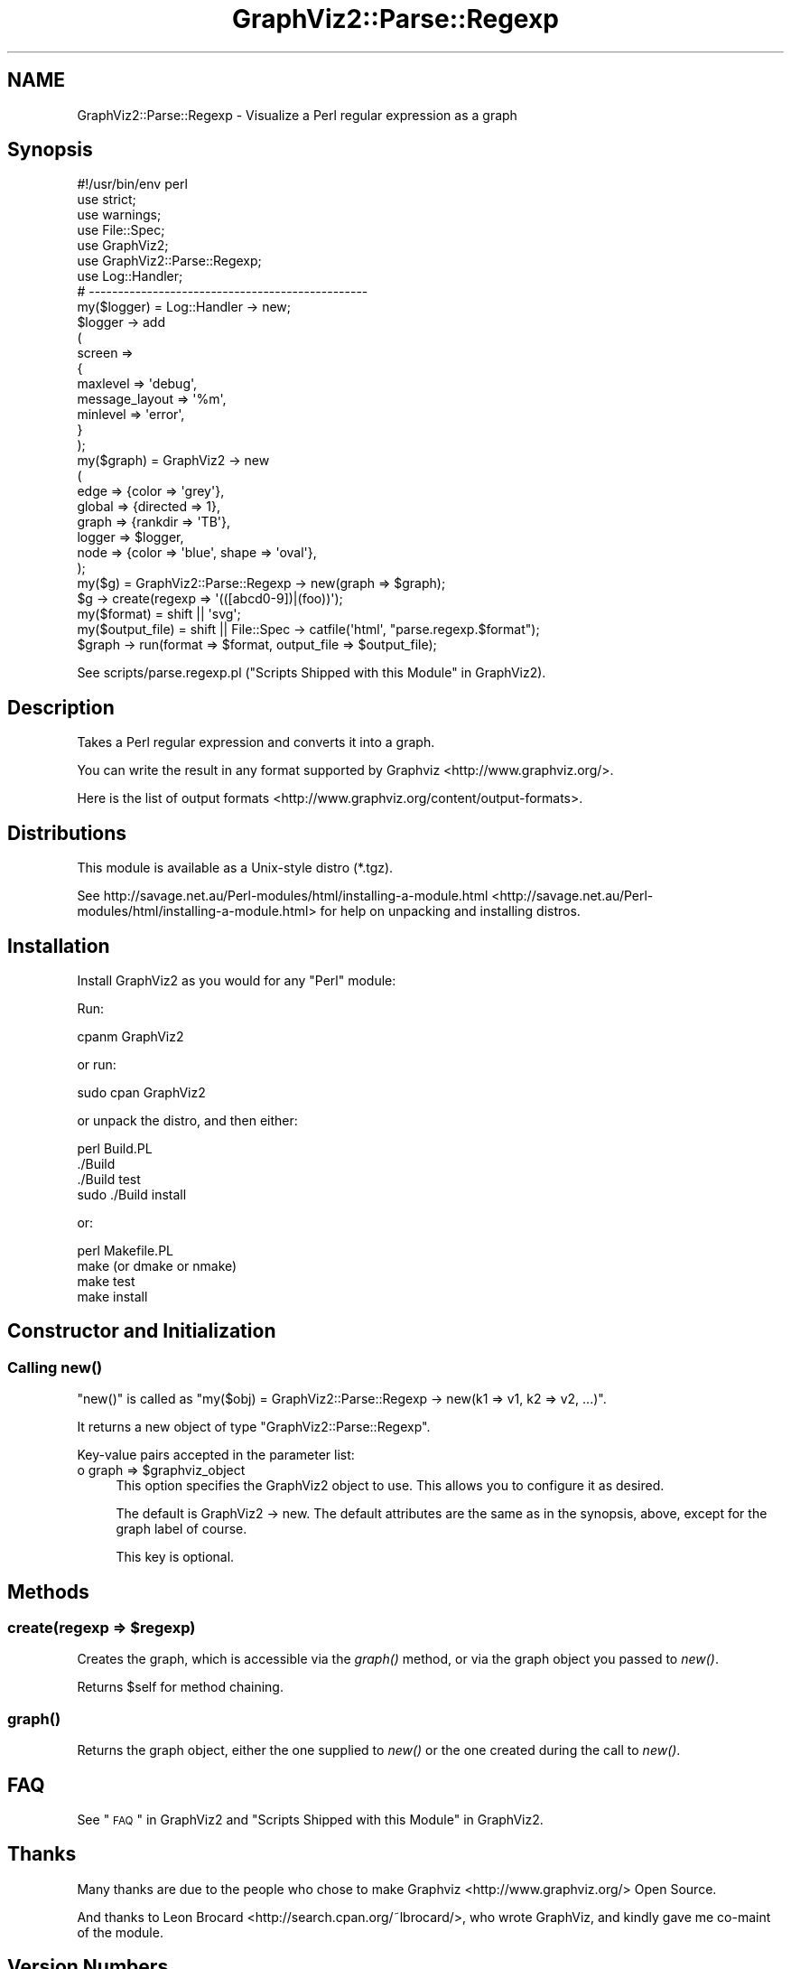 .\" Automatically generated by Pod::Man 2.25 (Pod::Simple 3.19)
.\"
.\" Standard preamble:
.\" ========================================================================
.de Sp \" Vertical space (when we can't use .PP)
.if t .sp .5v
.if n .sp
..
.de Vb \" Begin verbatim text
.ft CW
.nf
.ne \\$1
..
.de Ve \" End verbatim text
.ft R
.fi
..
.\" Set up some character translations and predefined strings.  \*(-- will
.\" give an unbreakable dash, \*(PI will give pi, \*(L" will give a left
.\" double quote, and \*(R" will give a right double quote.  \*(C+ will
.\" give a nicer C++.  Capital omega is used to do unbreakable dashes and
.\" therefore won't be available.  \*(C` and \*(C' expand to `' in nroff,
.\" nothing in troff, for use with C<>.
.tr \(*W-
.ds C+ C\v'-.1v'\h'-1p'\s-2+\h'-1p'+\s0\v'.1v'\h'-1p'
.ie n \{\
.    ds -- \(*W-
.    ds PI pi
.    if (\n(.H=4u)&(1m=24u) .ds -- \(*W\h'-12u'\(*W\h'-12u'-\" diablo 10 pitch
.    if (\n(.H=4u)&(1m=20u) .ds -- \(*W\h'-12u'\(*W\h'-8u'-\"  diablo 12 pitch
.    ds L" ""
.    ds R" ""
.    ds C` ""
.    ds C' ""
'br\}
.el\{\
.    ds -- \|\(em\|
.    ds PI \(*p
.    ds L" ``
.    ds R" ''
'br\}
.\"
.\" Escape single quotes in literal strings from groff's Unicode transform.
.ie \n(.g .ds Aq \(aq
.el       .ds Aq '
.\"
.\" If the F register is turned on, we'll generate index entries on stderr for
.\" titles (.TH), headers (.SH), subsections (.SS), items (.Ip), and index
.\" entries marked with X<> in POD.  Of course, you'll have to process the
.\" output yourself in some meaningful fashion.
.ie \nF \{\
.    de IX
.    tm Index:\\$1\t\\n%\t"\\$2"
..
.    nr % 0
.    rr F
.\}
.el \{\
.    de IX
..
.\}
.\"
.\" Accent mark definitions (@(#)ms.acc 1.5 88/02/08 SMI; from UCB 4.2).
.\" Fear.  Run.  Save yourself.  No user-serviceable parts.
.    \" fudge factors for nroff and troff
.if n \{\
.    ds #H 0
.    ds #V .8m
.    ds #F .3m
.    ds #[ \f1
.    ds #] \fP
.\}
.if t \{\
.    ds #H ((1u-(\\\\n(.fu%2u))*.13m)
.    ds #V .6m
.    ds #F 0
.    ds #[ \&
.    ds #] \&
.\}
.    \" simple accents for nroff and troff
.if n \{\
.    ds ' \&
.    ds ` \&
.    ds ^ \&
.    ds , \&
.    ds ~ ~
.    ds /
.\}
.if t \{\
.    ds ' \\k:\h'-(\\n(.wu*8/10-\*(#H)'\'\h"|\\n:u"
.    ds ` \\k:\h'-(\\n(.wu*8/10-\*(#H)'\`\h'|\\n:u'
.    ds ^ \\k:\h'-(\\n(.wu*10/11-\*(#H)'^\h'|\\n:u'
.    ds , \\k:\h'-(\\n(.wu*8/10)',\h'|\\n:u'
.    ds ~ \\k:\h'-(\\n(.wu-\*(#H-.1m)'~\h'|\\n:u'
.    ds / \\k:\h'-(\\n(.wu*8/10-\*(#H)'\z\(sl\h'|\\n:u'
.\}
.    \" troff and (daisy-wheel) nroff accents
.ds : \\k:\h'-(\\n(.wu*8/10-\*(#H+.1m+\*(#F)'\v'-\*(#V'\z.\h'.2m+\*(#F'.\h'|\\n:u'\v'\*(#V'
.ds 8 \h'\*(#H'\(*b\h'-\*(#H'
.ds o \\k:\h'-(\\n(.wu+\w'\(de'u-\*(#H)/2u'\v'-.3n'\*(#[\z\(de\v'.3n'\h'|\\n:u'\*(#]
.ds d- \h'\*(#H'\(pd\h'-\w'~'u'\v'-.25m'\f2\(hy\fP\v'.25m'\h'-\*(#H'
.ds D- D\\k:\h'-\w'D'u'\v'-.11m'\z\(hy\v'.11m'\h'|\\n:u'
.ds th \*(#[\v'.3m'\s+1I\s-1\v'-.3m'\h'-(\w'I'u*2/3)'\s-1o\s+1\*(#]
.ds Th \*(#[\s+2I\s-2\h'-\w'I'u*3/5'\v'-.3m'o\v'.3m'\*(#]
.ds ae a\h'-(\w'a'u*4/10)'e
.ds Ae A\h'-(\w'A'u*4/10)'E
.    \" corrections for vroff
.if v .ds ~ \\k:\h'-(\\n(.wu*9/10-\*(#H)'\s-2\u~\d\s+2\h'|\\n:u'
.if v .ds ^ \\k:\h'-(\\n(.wu*10/11-\*(#H)'\v'-.4m'^\v'.4m'\h'|\\n:u'
.    \" for low resolution devices (crt and lpr)
.if \n(.H>23 .if \n(.V>19 \
\{\
.    ds : e
.    ds 8 ss
.    ds o a
.    ds d- d\h'-1'\(ga
.    ds D- D\h'-1'\(hy
.    ds th \o'bp'
.    ds Th \o'LP'
.    ds ae ae
.    ds Ae AE
.\}
.rm #[ #] #H #V #F C
.\" ========================================================================
.\"
.IX Title "GraphViz2::Parse::Regexp 3"
.TH GraphViz2::Parse::Regexp 3 "2012-03-06" "perl v5.14.2" "User Contributed Perl Documentation"
.\" For nroff, turn off justification.  Always turn off hyphenation; it makes
.\" way too many mistakes in technical documents.
.if n .ad l
.nh
.SH "NAME"
GraphViz2::Parse::Regexp \- Visualize a Perl regular expression as a graph
.SH "Synopsis"
.IX Header "Synopsis"
.Vb 1
\&        #!/usr/bin/env perl
\&        
\&        use strict;
\&        use warnings;
\&        
\&        use File::Spec;
\&        
\&        use GraphViz2;
\&        use GraphViz2::Parse::Regexp;
\&        
\&        use Log::Handler;
\&        
\&        # \-\-\-\-\-\-\-\-\-\-\-\-\-\-\-\-\-\-\-\-\-\-\-\-\-\-\-\-\-\-\-\-\-\-\-\-\-\-\-\-\-\-\-\-\-\-\-\-
\&        
\&        my($logger) = Log::Handler \-> new;
\&        
\&        $logger \-> add
\&                (
\&                 screen =>
\&                 {
\&                         maxlevel       => \*(Aqdebug\*(Aq,
\&                         message_layout => \*(Aq%m\*(Aq,
\&                         minlevel       => \*(Aqerror\*(Aq,
\&                 }
\&                );
\&        
\&        my($graph)  = GraphViz2 \-> new
\&                (
\&                 edge   => {color => \*(Aqgrey\*(Aq},
\&                 global => {directed => 1},
\&                 graph  => {rankdir => \*(AqTB\*(Aq},
\&                 logger => $logger,
\&                 node   => {color => \*(Aqblue\*(Aq, shape => \*(Aqoval\*(Aq},
\&                );
\&        my($g) = GraphViz2::Parse::Regexp \-> new(graph => $graph);
\&        
\&        $g \-> create(regexp => \*(Aq(([abcd0\-9])|(foo))\*(Aq);
\&        
\&        my($format)      = shift || \*(Aqsvg\*(Aq;
\&        my($output_file) = shift || File::Spec \-> catfile(\*(Aqhtml\*(Aq, "parse.regexp.$format");
\&        
\&        $graph \-> run(format => $format, output_file => $output_file);
.Ve
.PP
See scripts/parse.regexp.pl (\*(L"Scripts Shipped with this Module\*(R" in GraphViz2).
.SH "Description"
.IX Header "Description"
Takes a Perl regular expression and converts it into a graph.
.PP
You can write the result in any format supported by Graphviz <http://www.graphviz.org/>.
.PP
Here is the list of output formats <http://www.graphviz.org/content/output-formats>.
.SH "Distributions"
.IX Header "Distributions"
This module is available as a Unix-style distro (*.tgz).
.PP
See http://savage.net.au/Perl\-modules/html/installing\-a\-module.html <http://savage.net.au/Perl-modules/html/installing-a-module.html>
for help on unpacking and installing distros.
.SH "Installation"
.IX Header "Installation"
Install GraphViz2 as you would for any \f(CW\*(C`Perl\*(C'\fR module:
.PP
Run:
.PP
.Vb 1
\&        cpanm GraphViz2
.Ve
.PP
or run:
.PP
.Vb 1
\&        sudo cpan GraphViz2
.Ve
.PP
or unpack the distro, and then either:
.PP
.Vb 4
\&        perl Build.PL
\&        ./Build
\&        ./Build test
\&        sudo ./Build install
.Ve
.PP
or:
.PP
.Vb 4
\&        perl Makefile.PL
\&        make (or dmake or nmake)
\&        make test
\&        make install
.Ve
.SH "Constructor and Initialization"
.IX Header "Constructor and Initialization"
.SS "Calling \fInew()\fP"
.IX Subsection "Calling new()"
\&\f(CW\*(C`new()\*(C'\fR is called as \f(CW\*(C`my($obj) = GraphViz2::Parse::Regexp \-> new(k1 => v1, k2 => v2, ...)\*(C'\fR.
.PP
It returns a new object of type \f(CW\*(C`GraphViz2::Parse::Regexp\*(C'\fR.
.PP
Key-value pairs accepted in the parameter list:
.ie n .IP "o graph => $graphviz_object" 4
.el .IP "o graph => \f(CW$graphviz_object\fR" 4
.IX Item "o graph => $graphviz_object"
This option specifies the GraphViz2 object to use. This allows you to configure it as desired.
.Sp
The default is GraphViz2 \-> new. The default attributes are the same as in the synopsis, above,
except for the graph label of course.
.Sp
This key is optional.
.SH "Methods"
.IX Header "Methods"
.ie n .SS "create(regexp => $regexp)"
.el .SS "create(regexp => \f(CW$regexp\fP)"
.IX Subsection "create(regexp => $regexp)"
Creates the graph, which is accessible via the \fIgraph()\fR method, or via the graph object you passed to \fInew()\fR.
.PP
Returns \f(CW$self\fR for method chaining.
.SS "\fIgraph()\fP"
.IX Subsection "graph()"
Returns the graph object, either the one supplied to \fInew()\fR or the one created during the call to \fInew()\fR.
.SH "FAQ"
.IX Header "FAQ"
See \*(L"\s-1FAQ\s0\*(R" in GraphViz2 and \*(L"Scripts Shipped with this Module\*(R" in GraphViz2.
.SH "Thanks"
.IX Header "Thanks"
Many thanks are due to the people who chose to make Graphviz <http://www.graphviz.org/> Open Source.
.PP
And thanks to Leon Brocard <http://search.cpan.org/~lbrocard/>, who wrote GraphViz, and kindly gave me co-maint of the module.
.SH "Version Numbers"
.IX Header "Version Numbers"
Version numbers < 1.00 represent development versions. From 1.00 up, they are production versions.
.SH "Machine-Readable Change Log"
.IX Header "Machine-Readable Change Log"
The file \s-1CHANGES\s0 was converted into Changelog.ini by Module::Metadata::Changes.
.SH "Support"
.IX Header "Support"
Email the author, or log a bug on \s-1RT:\s0
.PP
<https://rt.cpan.org/Public/Dist/Display.html?Name=GraphViz2>.
.SH "Author"
.IX Header "Author"
GraphViz2 was written by Ron Savage \fI<ron@savage.net.au>\fR in 2011.
.PP
Home page: <http://savage.net.au/index.html>.
.SH "Copyright"
.IX Header "Copyright"
Australian copyright (c) 2011, Ron Savage.
.PP
.Vb 4
\&        All Programs of mine are \*(AqOSI Certified Open Source Software\*(Aq;
\&        you can redistribute them and/or modify them under the terms of
\&        The Artistic License, a copy of which is available at:
\&        http://www.opensource.org/licenses/index.html
.Ve
